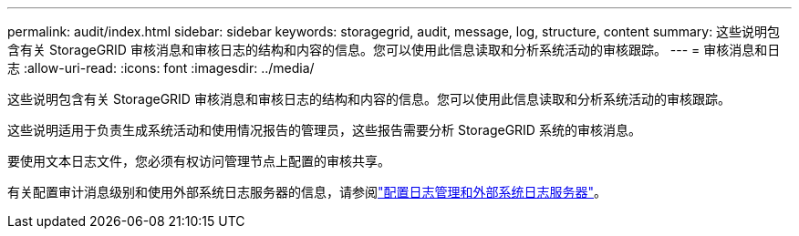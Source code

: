 ---
permalink: audit/index.html 
sidebar: sidebar 
keywords: storagegrid, audit, message, log, structure, content 
summary: 这些说明包含有关 StorageGRID 审核消息和审核日志的结构和内容的信息。您可以使用此信息读取和分析系统活动的审核跟踪。 
---
= 审核消息和日志
:allow-uri-read: 
:icons: font
:imagesdir: ../media/


[role="lead"]
这些说明包含有关 StorageGRID 审核消息和审核日志的结构和内容的信息。您可以使用此信息读取和分析系统活动的审核跟踪。

这些说明适用于负责生成系统活动和使用情况报告的管理员，这些报告需要分析 StorageGRID 系统的审核消息。

要使用文本日志文件，您必须有权访问管理节点上配置的审核共享。

有关配置审计消息级别和使用外部系统日志服务器的信息，请参阅link:../monitor/configure-log-management.html["配置日志管理和外部系统日志服务器"]。
